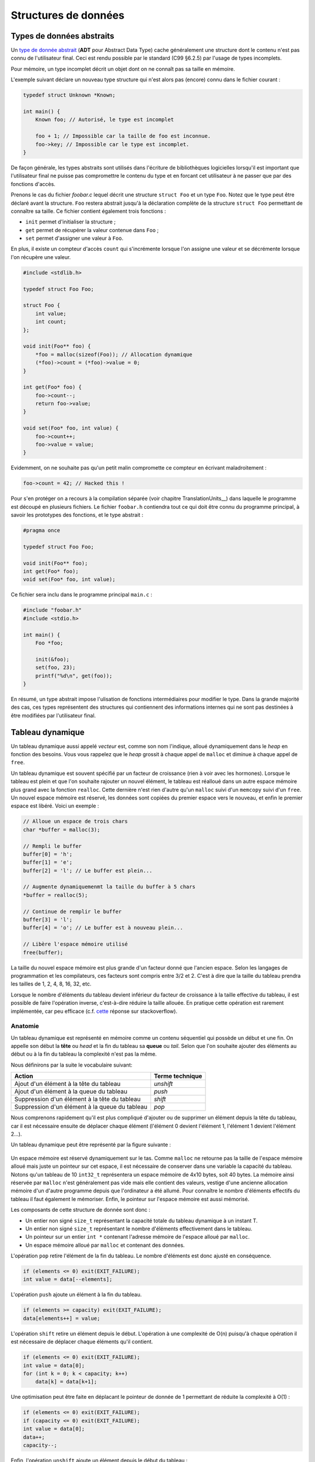 =====================
Structures de données
=====================

Types de données abstraits
==========================

Un `type de donnée abstrait <https://fr.wikipedia.org/wiki/Type_abstrait>`__ (**ADT** pour Abstract Data Type) cache généralement une structure dont le contenu n'est pas connu de l'utilisateur final. Ceci est rendu possible par le standard (C99 §6.2.5) par l'usage de types incomplets.

Pour mémoire, un type incomplet décrit un objet dont on ne connaît pas sa taille en mémoire.

L'exemple suivant déclare un nouveau type structure qui n'est alors pas (encore) connu dans le fichier courant :

.. code-block:: c

    typedef struct Unknown *Known;

    int main() {
        Known foo; // Autorisé, le type est incomplet

        foo + 1; // Impossible car la taille de foo est inconnue.
        foo->key; // Impossible car le type est incomplet.
    }

De façon générale, les types abstraits sont utilisés dans l'écriture de bibliothèques logicielles lorsqu'il est important que l'utilisateur final ne puisse pas compromettre le contenu du type et en forcant cet utilisateur à ne passer que par des fonctions d'accès.

Prenons le cas du fichier `foobar.c` lequel décrit une structure ``struct Foo`` et un type ``Foo``. Notez que le type peut être déclaré avant la structure. ``Foo`` restera abstrait jusqu'à la déclaration complète de la structure ``struct Foo`` permettant de connaître sa taille. Ce fichier contient également trois fonctions :

- ``init`` permet d'initialiser la structure ;
- ``get`` permet de récupérer la valeur contenue dans ``Foo`` ;
- ``set`` permet d'assigner une valeur à ``Foo``.

En plus, il existe un compteur d'accès ``count`` qui s'incrémente lorsque l'on assigne une valeur et se décrémente lorsque l'on récupère une valeur.

.. code-block:: c

    #include <stdlib.h>

    typedef struct Foo Foo;

    struct Foo {
        int value;
        int count;
    };

    void init(Foo** foo) {
        *foo = malloc(sizeof(Foo)); // Allocation dynamique
        (*foo)->count = (*foo)->value = 0;
    }

    int get(Foo* foo) {
        foo->count--;
        return foo->value;
    }

    void set(Foo* foo, int value) {
        foo->count++;
        foo->value = value;
    }

Evidemment, on ne souhaite pas qu'un petit malin compromette ce compteur en écrivant maladroitement :

.. code-block:: c

    foo->count = 42; // Hacked this !

Pour s'en protéger on a recours à la compilation séparée (voir chapitre TranslationUnits__) dans laquelle le programme est découpé en plusieurs fichiers. Le fichier ``foobar.h`` contiendra tout ce qui doit être connu du programme principal, à savoir les prototypes des fonctions, et le type abstrait :

.. code-block:: c

    #pragma once

    typedef struct Foo Foo;

    void init(Foo** foo);
    int get(Foo* foo);
    void set(Foo* foo, int value);

Ce fichier sera inclu dans le programme principal ``main.c`` :

.. code-block:: c

    #include "foobar.h"
    #include <stdio.h>

    int main() {
        Foo *foo;

        init(&foo);
        set(foo, 23);
        printf("%d\n", get(foo));
    }

En résumé, un type abstrait impose l'ulisation de fonctions intermédiaires pour modifier le type. Dans la grande majorité des cas, ces types représentent des structures qui contiennent des informations internes qui ne sont pas destinées à être modifiées par l'utilisateur final.

Tableau dynamique
=================

Un tableau dynamique aussi appelé *vecteur* est, comme son nom l'indique, alloué dynamiquement dans le *heap* en fonction des besoins. Vous vous rappelez que le *heap* grossit à chaque appel de ``malloc`` et diminue à chaque appel de ``free``.

Un tableau dynamique est souvent spécifié par un facteur de croissance (rien à voir avec les hormones). Lorsque le tableau est plein et que l'on souhaite rajouter un nouvel élément, le tableau est réalloué dans un autre espace mémoire plus grand avec la fonction ``realloc``. Cette dernière n'est rien d'autre qu'un ``malloc`` suivi d'un ``memcopy`` suivi d'un ``free``. Un nouvel espace mémoire est réservé, les données sont copiées du premier espace vers le nouveau, et enfin le premier espace est libéré. Voici un exemple :

.. code-block:: c

    // Alloue un espace de trois chars
    char *buffer = malloc(3);

    // Rempli le buffer
    buffer[0] = 'h';
    buffer[1] = 'e';
    buffer[2] = 'l'; // Le buffer est plein...

    // Augmente dynamiquemenmt la taille du buffer à 5 chars
    *buffer = realloc(5);

    // Continue de remplir le buffer
    buffer[3] = 'l';
    buffer[4] = 'o'; // Le buffer est à nouveau plein...

    // Libère l'espace mémoire utilisé
    free(buffer);

La taille du nouvel espace mémoire est plus grande d'un facteur donné que l'ancien espace. Selon les langages de programmation et les compilateurs, ces facteurs sont compris entre 3/2 et 2. C'est à dire que la taille du tableau prendra les tailles de 1, 2, 4, 8, 16, 32, etc.

Lorsque le nombre d'éléments du tableau devient inférieur du facteur de croissance à la taille effective du tableau, il est possible de faire l'opération inverse, c'est-à-dire réduire la taille allouée. En pratique cette opération est rarement implémentée, car peu efficace (c.f. `cette <https://stackoverflow.com/a/60827815/2612235>`__ réponse sur stackoverflow).

Anatomie
--------

Un tableau dynamique est représenté en mémoire comme un contenu séquentiel qui possède un début et une fin. On appelle son début la **tête** ou *head* et la fin du tableau sa **queue** ou *tail*. Selon que l'on souhaite ajouter des éléments au début ou à la fin du tableau la complexité n'est pas la même.

Nous définirons par la suite le vocabulaire suivant:

==============================================  ===============
  Action                                        Terme technique
==============================================  ===============
Ajout d'un élément à la tête du tableau         `unshift`
Ajout d'un élément à la queue du tableau        `push`
Suppression d'un élément à la tête du tableau   `shift`
Suppression d'un élément à la queue du tableau  `pop`
==============================================  ===============

Nous comprenons rapidement qu'il est plus compliqué d'ajouter ou de supprimer un élément depuis la tête du tableau, car il est nécessaire ensuite de déplacer chaque élément (l'élément 0 devient l'élément 1, l'élément 1 devient l'élément 2...).

Un tableau dynamique peut être représenté par la figure suivante :

.. figure:: ../assets/figures/dist/data-structure/dyn-array.*

Un espace mémoire est réservé dynamiquement sur le tas. Comme ``malloc`` ne retourne pas la taille de l'espace mémoire alloué mais juste un pointeur sur cet espace, il est nécessaire de conserver dans une variable la capacité du tableau. Notons qu'un tableau de 10 ``int32_t`` représentera un espace mémoire de 4x10 bytes, soit 40 bytes. La mémoire ainsi réservée par ``malloc`` n'est généralement pas vide mais elle contient des valeurs, vestige d'une ancienne allocation mémoire d'un d'autre programme depuis que l'ordinateur a été allumé. Pour connaître le nombre d'éléments effectifs du tableau il faut également le mémoriser. Enfin, le pointeur sur l'espace mémoire est aussi mémorisé.

Les composants de cette structure de donnée sont donc :

- Un entier non signé ``size_t`` représentant la capacité totale du tableau dynamique à un instant T.
- Un entier non signé ``size_t`` représentant le nombre d'éléments effectivement dans le tableau.
- Un pointeur sur un entier ``int *`` contenant l'adresse mémoire de l'espace alloué par ``malloc``.
- Un espace mémoire alloué par ``malloc`` et contenant des données.

L'opération ``pop`` retire l'élément de la fin du tableau. Le nombre d'éléments est donc ajusté en conséquence.

.. figure:: ../assets/figures/dist/data-structure/dyn-array-pop.*

.. code-block:: c

    if (elements <= 0) exit(EXIT_FAILURE);
    int value = data[--elements];

L'opération ``push`` ajoute un élément à la fin du tableau.

.. figure:: ../assets/figures/dist/data-structure/dyn-array-push.*

.. code-block:: c

    if (elements >= capacity) exit(EXIT_FAILURE);
    data[elements++] = value;

L'opération ``shift`` retire un élément depuis le début. L'opération à une complexité de O(n) puisqu'à chaque opération il est nécessaire de déplacer chaque éléments qu'il contient.

.. figure:: ../assets/figures/dist/data-structure/dyn-array-shift.*

.. code-block:: c

    if (elements <= 0) exit(EXIT_FAILURE);
    int value = data[0];
    for (int k = 0; k < capacity; k++)
        data[k] = data[k+1];

Une optimisation peut être faite en déplacant le pointeur de donnée de 1 permettant de réduite la complexité à O(1) :

.. code-block:: c

    if (elements <= 0) exit(EXIT_FAILURE);
    if (capacity <= 0) exit(EXIT_FAILURE);
    int value = data[0];
    data++;
    capacity--;

Enfin, l'opération ``unshift`` ajoute un élément depuis le début du tableau :

.. figure:: ../assets/figures/dist/data-structure/dyn-array-unshift.*

.. code-block:: c

    for (int k = elements; k < 1; k--)
        data[k] = data[k - 1];
    data[0] = value;

Dans le cas ou le nombre d'éléments atteint la capacité maximum du tableau, il est nécessaire de réallouer l'espace mémoire avec ``realloc``. Généralement on se contente de doubler l'espace alloué.

.. code-block:: c

    if (elements > capacity) {
        data = realloc(data, capacity *= 2);
    }

Buffer circulaire
==================

Un tampon circulaire est généralement d'une taille fixe et possède deux pointeurs. L'un pointant sur le dernier élément (*tail*) et l'un sur le premier élément (*head*).

Lorsqu'un élément est supprimé du buffer, le pointeur de fin est incrémenté. Lorsqu'un élément est ajouté, le pointeur de début est incrémenté.

Pour permettre la circulation, les indices sont calculés modulo la taille du buffer.

Il est possible de représenter schématiquement ce buffer comme un cercle et ses deux pointeurs :

.. figure:: ../assets/figures/dist/data-structure/ring.*

Le nombre d'éléments dans le buffer est la différence entre le pointeur de tête et le pointeur de queue, modulo la taille du buffer. Néanmoins, l'opérateur ``%`` en C ne fonctionne que sur des nombres positifs et ne retourne pas le résidu positif le plus petit. En sommes, ``-2 % 5`` devrait donner ``3``, ce qui est le cas en Python, mais en C, en C++ ou en PHP la valeur retournée est ``-2``. Le modulo vrai, mathématiquement correct peut être calculé ainsi :

.. code-block:: c

    ((A % M) + M) % M

Les indices sont bouclés sur la taille du buffer, l'élément suivant est donc défini par :

.. code-block:: c

    (i + 1) % SIZE

Voici une implémentation possible du buffer circulaire :

.. code-block:: c

    #define SIZE 16
    #define MOD(A, M) (((A % M) + M) % M)
    #define NEXT(A) (((A) + 1) % SIZE)

    typedef struct Ring {
        int buffer[SIZE];
        int head;
        int tail;
    } Ring;

    void init(Ring *ring) {
        ring->head = ring->tail = 0;
    }

    int count(Ring *ring) {
        return MOD(ring->head - ring->tail, size);
    }

    bool is_full(Ring *ring) {
        return count(ring) == SIZE - 1;
    }

    bool is_empty(Ring *ring) {
        return ring->tail == ring->head;
    }

    int* enqueue(Ring *ring, int value) {
        if (is_full(ring)) return NULL;
        ring->buffer[ring->head] = value;
        int *el = &ring->buffer[ring->head];
        ring->head = NEXT(ring->head);
        return el;
    }

    int* dequeue(Ring *ring) {
        if (is_empty(ring)) return NULL;
        int *el = &ring->buffer[ring->tail];
        ring->tail = NEXT(ring->tail);
        return el;
    }

Listes chaînées
===============

On s'aperçois vite avec les tableaux, que certaines opérations sont coûteuses. Ajouter ou supprimer un élément à la fin du tableau coûte :math:`O(1)` amorti, mais ajouter ou supprimer un élément à l'intérieur du tableau coûte :math:`O(n)` du fait qu'il est nécessaire de déplacer tous les éléments qui suivent l'élément concerné.

Une possible solution à ce problème serait de pouvoir s'affranchir du lien entre les éléments et leurs positions en mémoire relative les uns aux autres.

Pour illustrer cette idée, imaginons un tableau statique dans lequel chaque élément est décrit par la structure suivante :

.. code-block:: c

    struct Element {
        int value;
        int index_next_element;
    };

    struct Element elements[100];

Considérons les dix premiers éléments de la séquence de nombre `A130826 <https://oeis.org/A130826>`__ dans un tableau statique. Ensuite répartissons ces valeurs aléatoirement dans notre tableau `elements` déclaré plus haut entre les indices 0 et 19.

.. figure:: ../assets/figures/dist/data-structure/static-linked-list.*

On observe sur la figure ci-dessus que les éléments n'ont plus besoin de se suivre en mémoire car il est possible facilement de chercher l'élément suivant de la liste avec cette relation :

.. code-block:: c

    struct Element current = elements[4];
    struct Element next = elements[el.index_next_element]

De même, insérer une nouvelle valeur `13` après la valeur `42` est très facile:

.. code-block:: c

    // Recherche de l'élément contenant la valeur 42
    struct Element el = elements[0];
    while (el.value != 42 && el.index_next_element != -1) {
        el = elements[el.index_next_element];
    }
    if (el.value != 42) abort();

    // Création d'un nouvel élément
    struct Element new = (Element){
        .value = 13,
        .index_next_element = el.index_next_element
    };

    // Insertion de l'élément quelque part dans le tableau
    el.index_next_element = 34; // Rien encore à cet emplacement
    elements[el.index_next_element] = new;

Cette solution d'utiliser un lien vers l'élément suivant et s'appelle liste chaînée. Chaque élément dispose d'un lien vers l'élément suivant situé quelque part en mémoire. Les opérations d'insertion et de suppression au milieu de la chaîne sont maintenant effectuées en :math:`O(1)` contre :math:`O(n)` pour un tableau standard. En revanche l'espace nécessaire pour stocker ce tableau est doublé puisqu'il faut associer à chaque valeur le lien vers l'élément suivant.

D'autre part, la solution proposée n'est pas optimale :

- L'élément 0 est un cas particulier qu'il faut traiter différemment. Le premier élément de la liste doit toujours être positionné à l'indice 0 du tableau. Insérer un nouvel élément en début de tableau demande de déplacer cet élément ailleurs en mémoire.
- Le nombre d'éléments total est limité par la capacité effective du tableau, ici :math:`100 / 2 = 50` éléments.
- Supprimer un élément dans le tableau laisse une place mémoire vide. Il devient alors difficile de savoir où sont les emplacement mémoire disponibles

Une liste chaînée est une structure de données permettant de lier des éléments structurés entre eux. La liste est caractérisée par :

- un élément de tête (*head*),
- un élément de queue (*tail*).

Un élément est caractérisé par :

- un contenu (*payload*),
- une référence vers l'élément suivant et/ou précédent dans la liste.

Les listes chaînées réduisent la complexité liée à la manipulation d'éléments dans une liste. L'empreinte mémoire d'une liste chaînée est plus grande qu'avec un tableau, car à chaque élément de donnée est associé un pointeur vers l'élément suivant ou précédent.

Ce surcoût est souvent part du compromis entre la complexité d'exécution du code et la mémoire utilisée par ce programme.

+----------------------+--------------+--------------+-------------------+--------------+
| Structure de donnée  |   Pire cas   |              |                   |              |
|                      +--------------+--------------+----------------------------------+
|                      |  Insertion   | Suppression  |     Recherche     |              |
|                      +--------------+--------------+-------------------+--------------+
|                      |              |              |       Trié        |   Pas trié   |
+======================+==============+==============+===================+==============+
| Tableau, pile, queue | :math:`O(n)` | :math:`O(n)` | :math:`O(log(n))` | :math:`O(n)` |
+----------------------+--------------+--------------+-------------------+--------------+
| Liste chaînée simple | :math:`O(1)` | :math:`O(1)` | :math:`O(n)`      | :math:`O(n)` |
+----------------------+--------------+--------------+-------------------+--------------+

Liste simplement chaînée (*linked-list*)
----------------------------------------

.. index:: linked-list, liste chaînée

La figure suivante illustre un set d'éléments liés entre eux à l'aide d'un pointeur rattaché à chaque élément. On peut s'imaginer que chaque élément peut se situer n'importe où en mémoire et
qu'il n'est alors pas indispensable que les éléments se suivent dans l'ordre.

Il est indispensable de bien identifier le dernier élément de la liste grâce à son pointeur associé
à la valeur ``NULL``.

.. figure:: ../assets/figures/dist/data-structure/list.*


.. code-block:: c

    #include <stdio.h>
    #include <stdlib.h>

    struct Point
    {
        double x;
        double y;
        double z;
    };

    struct Element
    {
        struct Point point;
        struct Element* next;
    };

    int main(void)
    {
        struct Element a = {.point = {1,2,3}, .next = NULL};
        struct Element b = {.point = {4,5,6}, .next = &a};
        struct Element c = {.point = {7,8,9}, .next = &b};

        a.next = &c;

        struct Element* walk = &a;

        for (size_t i = 0; i < 10; i++)
        {
            printf("%d. P(x, y, z) = %0.2f, %0.2f, %0.2f\n",
                i,
                walk->point.x,
                walk->point.y,
                walk->point.z
            );

            walk = walk->next;
        }
    }


Opérations sur une liste chaînée
--------------------------------

- Création
- Nombre d'éléments
- Recherche
- Insertion
- Suppression
- Concaténation
- Destruction

Lors de la création d'un élément, on utilise principalement le mécanisme
de l'allocation dynamique ce qui permet de récupérer l'adresse de
l'élément et de faciliter sa manipulation au travers de la liste.  Ne
pas oublier de libérer la mémoire allouée pour les éléments lors de leur
suppression…

Calcul du nombre d'éléments dans la liste
^^^^^^^^^^^^^^^^^^^^^^^^^^^^^^^^^^^^^^^^^

Pour évaluer le nombre d'éléments dans une liste, on effectue le
parcours de la liste à partir de la tête, et on passe d'élément en
élément grâce au champ *next* de la structure ``Element``. On incrément
le nombre d'éléments jusqu'à ce que le pointeur *next* soit égal à ``NULL``.

.. code-block:: c

    size_t count = 0;

    for (Element *e = &head; e != NULL; e = e->next)
        count++;
    }

Attention, cette technique ne fonctionne pas dans tous les cas, spécialement lorsqu'il y a des boucles dans la liste chaînée. Prenons l'exemple suivant :

.. figure:: ../assets/figures/dist/data-structure/loop.*

La liste se terminant par une boucle, il n'y aura jamais d'élément de fin et le nombre d'éléments
calculé sera infini. Or, cette liste a un nombre fixe d'éléments. Comment donc les compter ?

Il existe un algorithme nommé détection de cycle de Robert W. Floyd aussi appelé *algorithme du lièvre et de la tortue*. Il consiste à avoir deux pointeurs qui parcourent la liste chaînée. L'un avance deux fois plus vite que le second.

.. index:: Floyd

.. figure:: ../assets/figures/dist/data-structure/floyd.*

.. code-block:: c

  size_t compute_length(Element* head)
  {
      size_t count = 0;

      Element* slow = head;
      Element* fast = head;

      while (fast != NULL && fast->next != NULL) {
          slow = slow->next;
          fast = fast->next->next;

          count++;

          if (slow == fast) {
              // Collision
              break;
          }
      }

      // Case when no loops detected
      if (fast == NULL || fast->next == NULL) {
          return count;
      }

      // Move slow to head, keep fast at meeting point.
      slow = head;
      while (slow != fast) {
          slow = slow->next;
          fast = fast->next;

          count--;
      }

      return count;
  }


Une bonne idée pour se simplifier la vie est simplement d'éviter la création de boucles.

Insertion
^^^^^^^^^

L'insertion d'un élément dans une liste chaînée peut-être implémentée de la façon suivante :

.. code-block:: c

    Element* insert_after(Element* e, void* payload)
    {
        Element* new = malloc(sizeof(Element));

        memcpy(new->payload, payload, sizeof(new->payload));

        new->next = e->next;
        e->next = new;

        return new;
    }

Suppression
^^^^^^^^^^^

La suppression implique d'accéder à l'élément parent, il n'est donc pas possible à partir d'un élément donné de le supprimer de la liste.

.. code-block:: c

    void delete_after(Element* e)
    {
        e->next = e->next->next;
        free(e);
    }

Recherche
^^^^^^^^^

Rechercher dans une liste chaînée est une question qui peut-être complexe et il est nécessaire de ce poser un certain nombre de questions :

- Est-ce que la liste est triée?
- Combien d'espace mémoire puis-je utiliser?

On sait qu'une recherche idéale s'effectue en :math:`O(log(n))`, mais que la solution triviale en :math:`O(n)` est la suivante :

Liste doublement chaînée
========================

Liste chaînée XOR
-----------------

L'inconvénient d'une liste doublement chaînée est le surcoût nécessaire au stockage d'un élément. Chaque élément contient en effet deux pointeurs sur l'élément précédent (*prev*) et suivant (*next*).

.. code-block:: text

    ...  A       B         C         D         E  ...
            –>  next –>  next  –>  next  –>
            <–  prev <–  prev  <–  prev  <–

Cette liste chaînée particulière compresse les deux pointeurs en un seul en utilisant l'opération XOR (dénotée ⊕).

.. code-block:: text

    ...  A        B         C         D         E  ...
            <–>  A⊕C  <->  B⊕D  <->  C⊕E  <->

Lorsque la liste est traversée de gauche à droite, il est possible de facilement reconstuire le pointeur de l'élément suivant à partir de l'adresse de l'élément précédent.

Les inconvénients de cette structure sont :

- Difficultés de débogage
- Complexité de mise en oeuvre

L'avantage principal étant le gain de place en mémoire.


Liste chaînée déroulée (Unrolled linked list)
=============================================

Arbre binaire de recherche
==========================

L'objectif de cette section n'est pas d'entrer dans les détails des `arbres binaires <https://fr.wikipedia.org/wiki/Arbre_binaire_de_recherche>`__ dont la théorie requiert un ouvrage dédié, mais de vous sensibiliser à l'existence de ces structures de données qui sont à la base de beaucoup de langage de haut niveau comme C++, Python ou C#.

L'arbre binaire, n'est rien d'autre qu'une liste chaînée comportant deux enfants un ``left`` et un ``right``:

.. figure:: ../assets/figures/dist/data-structure/binary-tree.*

    Arbre binaire équilibré

Lorsqu'il est équilibré, un arbre binaire comporte autant d'éléments à gauche qu'à droite et lorsqu'il est correctement rempli, la valeur d'un élément est toujours :

- La valeur de l'enfant de gauche est inférieure à celle de son parent
- La valeur de l'enfant de droite est supérieure à celle de son parent

Cette propriété est très appréciée pour rechercher et insérer des données complexes. Admettons que l'on a un registre patient du type :

.. code-block:: c

    struct patient {
        size_t id;
        char firstname[64];
        char lastname[64];
        uint8_t age;
    }

    typedef struct node {
        struct patient data;
        struct node* left;
        struct node* right;
    } Node;

Si l'on cherche le patient numéro ``612``, il suffit de parcourir l'arbre de façon dichotomique :

.. code-block:: c

    Node* search(Node* node, size_t id)
    {
        if (node == NULL)
            return NULL;

        if (node->data.id == id)
            return node;

        return search(node->data.id > id ? node->left : node->right, id);
    }

L'insertion et la suppression d'éléments dans un arbre binaire fait appel à des `rotations <https://fr.wikipedia.org/wiki/Rotation_d%27un_arbre_binaire_de_recherche>`__, puisque les éléments doivent être insérés dans le correct ordre et que l'arbre, pour être performant doit toujours être équilibré. Ces rotations sont donc des mécanismes de rééquilibrage de l'arbre ne sont pas triviaux, mais dont la complexité d'exécution reste simple, et donc performante.

Heap
====

La structure de donnée ``heap`` aussi nommée tas ne doit pas être confondue avec le tas utilisé en allocation dynamique. Il s'agit d'une forme particulière de l'arbre binaire dit "presque complet", dans lequel la différence de niveau entre les feuilles n'excède pas 1. C'est à dire que toutes les feuilles sont à une distance identique de la racine plus ou moins 1.

Un tas peut aisément être représenté sous forme de tableau en utilisant la règle suivante :

================  ======================  ======================
Cible             Début à 0               Début à 1
================  ======================  ======================
Enfant de gauche  :math:`2*k  + 1`        :math:`2 * k`
Enfant de droite  :math:`2*k  + 2`        :math:`2 * k + 1`
Parent            :math:`floor(k-1) / 2`  :math:`floor(k) / 2`
================  ======================  ======================

.. figure:: ../assets/figures/dist/data-structure/heap.*

Max-heap
--------



Tableau de Hachage
==================

Les tableaux de hachage (*Hash Table*) sont une structure particulière dans laquelle une fonction dite de *hachage* est utilisée pour transformer les entrées en des indices d'un tableau.

L'objectif est de stocker des chaînes de caractères correspondant a des noms simples ici utilisés pour l'exemple. Une possible répartition serait la suivante :

.. figure:: ../assets/figures/dist/data-structure/hash-linear.*

Si l'on cherche l'indice correspondant à ``Ada``, il convient de pouvoir calculer la valeur de l'indice correspondant à partir de la valeur de la chaîne de caractère. Pour calculer cet indice aussi appelé *hash*, il existe une infinité de méthodes. Dans ce exemple considérons une méthode simple. Chaque lettre est identifiée par sa valeur ASCII et la somme de toutes les valeurs ASCII est calculée. Le modulo 10 est ensuite calculé sur cette somme pour obtenir une valeur entre 0 et 9. Ainsi nous avons les calculs suivants :

.. code-block:: console

    Nom    Valeurs ASCII     Somme  Modulo 10
    ---    --------------    -----  ---------
    Mia -> {77, 105, 97}  -> 279 -> 4
    Tim -> {84, 105, 109} -> 298 -> 1
    Bea -> {66, 101, 97}  -> 264 -> 0
    Zoe -> {90, 111, 101} -> 302 -> 5
    Jan -> {74, 97, 110}  -> 281 -> 6
    Ada -> {65, 100, 97}  -> 262 -> 9
    Leo -> {76, 101, 111} -> 288 -> 2
    Sam -> {83, 97, 109}  -> 289 -> 3
    Lou -> {76, 111, 117} -> 304 -> 7
    Max -> {77, 97, 120}  -> 294 -> 8
    Ted -> {84, 101, 100} -> 285 -> 10

Pour trouver l'indice de ``"Mia"`` il suffit donc d'appeler la fonction suivante :

.. code-block:: c

    int hash_str(char *s) {
        int sum = 0;
        while (*s != '\0') sum += s++;
        return sum % 10;
    }

L'assertion suivante est donc vraie :

.. code-block:: c

    assert(strcmp(table[hash_str("Mia")], "Mia") == 0);

Rechercher ``"Mia"`` et obtenir ``"Mia"`` n'est certainement pas l'exemple le plus utile. Néanmoins il est possible d'encoder plus qu'une chaîne de caractère et utiliser plutôt une structure de donnée :

.. code-block:: c

    struct Person {
        char name[3 + 1 /* '\0' */];
        struct {
            int month;
            int day;
            int year;
        } born;
        enum {
            JOB_ASTRONOMER,
            JOB_INVENTOR,
            JOB_ACTRESS,
            JOB_LOGICIAN,
            JOB_BIOLOGIST
        } job;
        char country_code; // For example 41 for Switzerland
    };

Dans ce cas, le calcul du hash se ferait sur la première clé d'un élément :

.. code-block:: c

    int hash_person(struct Person person) {
        int sum = 0;
        while (*person.name != '\0') sum += s++;
        return sum % 10;
    }

L'accès à une personne à partir de la clé se résoud donc en ``O(1)`` car il n'y a aucune itération ou recherche à effectuer.

Cette `vidéo <https://www.youtube.com/watch?v=KyUTuwz_b7Q>`__ YouTube explique bien le fonctionnement des tableaux de hachage.

Collisions
----------

Lorsque la fonction de hachage est mal choisie, un certain nombre de collision peuvent apparaître. Si l'on souhaite par exemple ajouter les personnes suivantes :

.. code-block:: text

    Sue -> {83, 117, 101} -> 301 -> 4
    Len -> {76, 101, 110} -> 287 -> 1

On voit que les positions ``4`` et ``1`` sont déjà occupées par Mia et Tim.

Une stratégie de résolution s'appelle `Open adressing <https://en.wikipedia.org/wiki/Open_addressing>`__. Parmi les possibilités de cette stratégie le *linear probing* consiste à vérifier si la position du tableau est déjà occupée et en cas de collision, chercher la prochaine place disponible dans le tableau :

.. code-block:: c

    Person people[10] = {0}

    // Add Mia
    Person mia = {.name="Mia", .born={.day=1,.month=4,.year=1991}};
    int hash = hash_person(mia);
    while (people[hash].name[0] != '\0') hash++;
    people[hash] = mia;

Récupérer une valeur dans le tableau demande une comparaison supplémentaire :

.. code-block:: c

    char key[] = "Mia";
    int hash = hash_str(key)
    while (strcmp(people[hash], key) != 0) hash++;
    Person person = people[hash];

Lorsque le nombre de collision est négligeable par rapport à la table de hachage la recherche d'un élément est toujours en moyenne égale à :math:`O(1)` mais lorsque le nombre de collision est prépondérant, la complexité se rapproche de celle de la recherche linéaire :math:`O(n)` et on perd tout avantage à cette structure de donnée.

Dans le cas extrême, pour garantir un accès unitaire pour tous les noms de trois lettres, il faudrait un tableau de hachage d'une taille :math:`26^3 = 17576` personnes. L'emprunte mémoire peut être considérablement réduite en stockant non pas une structure ``struct Person`` mais plutôt l'adresse vers cette structure :

.. code-block:: c

    struct Person *people[26 * 26 * 26] = { NULL };

Dans ce cas exagéré, la fonction de hachage pourrait être la suivante :

.. code-block:: c

    int hash_name(char name[4]) {
        int base = 26;
        return
            (name[0] - 'A') * 1 +
            (name[1] - 'a') * 26 +
            (name[2] - 'a') * 26 * 26;
    }

Facteur de charge
-----------------

Le facteur de charge d'une table de hachage est donné par la relation :

.. math::

    \text{Facteur de charge} = \frac{\text{Nombre total d'éléments}}{\text{Taille de la table}}

Plus ce facteur de charge est élevé, dans le cas du *linear probing*, moins bon sera performance de la table de hachage.

Certains algorithmes permettent de redimensionner dynamiquement la table de hachage pour conserver un facteur de charge le plus faible possible.

Chaînage
--------

Le chaînage ou *chaining* est une autre méthode pour mieux gérer les collisions. La table de hachage est couplée à une liste chaînée.

.. figure:: ../assets/figures/dist/data-structure/hash-table.*

Fonction de hachage
-------------------

Nous avons vu plus haut une fonction de hachage calculant le modulo sur la somme des caractères ASCII d'une chaîne de caractères. Nous avons également vu que cette fonction de hachage est source de nombreuses collisions. Les chaînes ``"Rea"`` ou ``"Rae"`` auront les même *hash* puisqu'ils contiennent les même lettres. De même une fonction de hachage qui ne réparti pas bien les éléments dans la table de hachage sera mauvaise. On sait par exemple que les voyelles sont nombreuses dans les mots et qu'il n'y en a que six et que la probabilité que nos noms de trois lettres contiennent une voyelle en leur milieu est très élevée.

L'idée générale des fonctions de hachage est de répartir **uniformément** les clés sur les indices de la table de hachage. L'approche la plus courante est de mélanger les bits de notre clé dans un processus reproductible.

Une idée **mauvaise** et **à ne pas retenir** pourrait être d'utiliser le caractère pseudo-aléatoire de ``rand`` pour hacher nos noms :

.. code-block:: c

    #include <stdlib.h>
    #include <stdio.h>

    int hash(char *str, int mod) {
        int h = 0;
        while(*str != '\0') {
            srand(h + *str++);
            h = rand();
        }
        return h % mod;
    }

    int main() {
        char *names[] = {
            "Bea", "Tim", "Len", "Sam", "Ada", "Mia",
            "Sue", "Zoe", "Rae", "Lou", "Max", "Tod"
        };
        for (int i = 0; i < sizeof(names) / sizeof(*names); i++)
            printf("%s : %d\n", names[i], hash(names[i], 10));
    }

Cette approche nous donne une assez bonne répartition :

.. code-block:: console

    $ ./a.out
    Bea : 2
    Tim : 3
    Len : 0
    Sam : 3
    Ada : 4
    Mia : 3
    Sue : 6
    Zoe : 5
    Rae : 8
    Lou : 0
    Max : 3
    Tod : 1

Dans la pratique, on utilisera volontier des fonctions de hachage utilisés en cryptographies tels que `MD5 <https://en.wikipedia.org/wiki/MD5>`__ ou `SHA`. Considérons par exemple la première partie du poème Chanson de Pierre Corneille :

.. code-block:: console

    $ cat chanson.txt
    Si je perds bien des maîtresses,
    J'en fais encor plus souvent,
    Et mes voeux et mes promesses
    Ne sont que feintes caresses,
    Et mes voeux et mes promesses
    Ne sont jamais que du vent.

    $ md5sum chanson.txt
    699bfc5c3fd42a06e99797bfa635f410  chanson.txt

Le *hash* de ce texte est exprimé en hexadécimal ( ``0x699bfc5c3fd42a06e99797bfa635f410``). Converti en décimal ``140378864046454182829995736237591622672`` il peut être réduit en utilsant le modulo. Voici un exemple en C :

.. code-block:: c

    #include <stdlib.h>
    #include <stdio.h>
    #include <openssl/md5.h>
    #include <string.h>

    int hash(char* str, int mod) {
        // Compute MD5
        unsigned int output[4];
        MD5_CTX md5;
        MD5_Init(&md5);
        MD5_Update(&md5, str, strlen(str));
        MD5_Final((char*)output, &md5);

        // 128-bits --> 32-bits
        unsigned int h = 0;
        for (int i = 0; i < sizeof(output)/sizeof(*output); i++) {
            h ^= output[i];
        }

        // 32-bits --> mod
        return h % mod;
    }

    int main() {
        char *text[] = {
            "La poule ou l'oeuf?",
            "Les pommes sont cuites!",
            "Aussi lentement que possible",
            "La poule ou l'oeuf.",
            "La poule ou l'oeuf!",
            "Aussi vite que nécessaire",
            "Il ne faut pas lâcher la proie pour l’ombre.",
            "Le mieux est l'ennemi du bien",
        };

        for (int i = 0; i < sizeof(text) / sizeof(*text); i++)
            printf("% 2d. %s\n", hash(text[i], 10), text[i]);
    }

.. code-block:: console

    $ gcc hash.c -lcrypto
    $ ./a.out
    4. La poule ou l'oeuf?
    3. Les pommes sont cuites!
    7. Aussi lentement que possible
    2. La poule ou l'oeuf.
    5. La poule ou l'oeuf!
    6. Aussi vite que nécessaire
    8. Il ne faut pas lâcher la proie pour l’ombre.
    1. Le mieux est l'ennemi du bien

On peut constater qu'ici les indices sont bien répartis et que la fonction de hachage choisie semble uniforme.

Piles ou LIFO (*Last In First Out*)
===================================

Une pile est une structure de donnée très similaire à un tableau dynamique mais dans laquelle les opérations sont limitées. Par exemple, il n'est possible que :

- d'ajouter un élément (*push*) ;
- retirer un élément (*pop*) ;
- obtenir le dernier élément ajouté (*peek*) ;
- tester si la pile est vide (*is_empty*) ;
- tester si la pile est pleine avec (*is_full*).

Une utilisation possible de pile sur des entiers serait la suivante :

.. code-block:: c

    #include "stack.h"

    int main() {
        Stack stack;
        stack_init(&stack);

        stack_push(42);
        assert(stack_peek() == 42);

        stack_push(23);
        assert(!stack_is_empty());

        assert(stack_pop() == 23);
        assert(stack_pop() == 42);

        assert(stack_is_empty());
    }

Les piles peuvent être implémentées avec des tableaux dynamiques ou des listes chaînées (voir plus bas).

Queues ou FIFO (*First In First Out*)
=====================================

Les queues sont aussi des structures très similaires à des tableaux dynamiques mais elle ne permettent que les opérations suivantes :

- ajouter un élément à la queue (*push*) aussi nommé *enqueue* ;
- supprimer un élément au début de la queue (*shift*) aussi nommé *dequeue* ;
- tester si la queue est vide (*is_empty*) ;
- tester si la queue est pleine avec (*is_full*).

Les queues sont souvent utilisées lorsque des processus séquentiels ou parallèles s'échangent des tâches à traiter :

.. code-block::

    #include "queue.h"
    #include <stdio.h>

    void get_work(Queue *queue) {
        while (!feof(stdin)) {
            int n;
            if (scanf("%d", &n) == 1)
                queue_enqueue(n);
            scanf("%*[^\n]%[\n]");
        }
    }

    void process_work(Queue *queue) {
        while (!is_empty(queue)) {
            int n = queue_dequeue(queue);
            printf("%d est %s\n", n, n % 2 ? "impair" : "pair";
        }
    }

    int main() {
        Queue* queue;

        queue_init(&queue);
        get_work(queue);
        process_work(queue);
        queue_free(queue);
    }



Performances
============

Les différentes structures de données ne sont pas toutes équivalentes en termes de performances. Il convient, selon l'application, d'opter pour la structure la plus adaptée, et par conséquent il est important de pouvoir comparer les différentes structures de données pour choisir la plus appropriée. Est-ce que les données doivent être maintenues triées ? Est-ce que la structure de donnée est utilisée comme une pile ou un tas ? Quelle est la structure de donnée avec le moin d'*overhead* pour les opérations de ``push`` ou ``unshift`` ?

L'indexation (*indexing*) est l'accès à une certaine valeur du tableau par exemple avec ``a[k]``. Dans un tableau statique et dynamique l'accès se fait par pointeur depuis le début du tableau soit : ``*((char*)a + sizeof(a[0]) * k)`` qui est équivalant à ``*(a + k)``. L'indexation par arithmétique de pointeur n'est pas possible avec les listes chaînées dont il faut parcourir chaque élément pour découvrir l'adresse du prochain élément :

.. code-block:: c

    int get(List *list) {
        List *el = list->head;
        for(int i = 0; i < k; i++)
            el = el.next;
        return el.value;
    }

L'indexation d'une liste chaînée prends dans le cas le plus défavorable :math:`O(n)`.

Les arbres binaires ont une structure qui permet naturellement la dichotomique. Chercher l'élément 5 prend 4 opérations : ``12 -> 4 -> 6 -> 5``. L'indexation est ainsi possible en :math:`O(log n)`.

.. code-block:: text

                12
                 |
             ----+----
           /           \
          4            12
         --            --
       /    \        /    \
      2      6      10    14
     / \    / \    / \   /  \
    1   3  5   7  9  11 13  15

Le tableau suivant résume les performances obtenues pour les différentes structures de données que nous avons vu dans ce chapitre :

=============  ==========  ===========  ========  ==========  ========  =========
    Action              Tableau           Liste    Buffer     Arbre     Hash Map
-------------  -----------------------  --------  ----------  --------  ---------
` `            Statique    Dynamique    chaînée   circulaire
=============  ==========  ===========  ========  ==========  ========  =========
Indexing       1            1           n           1         log n     1
Unshift/Shift  n            n           1           1         log n     n
Push/Pop       1            1 amorti    1           1         log n     1
Insert/Delete  n            n           1           n         log n     n
Search         n            n           n           n         log n     1
Sort           n log n      n log n     n log n     n log n   1         *n/a*
=============  ==========  ===========  ========  ==========  ========  =========

